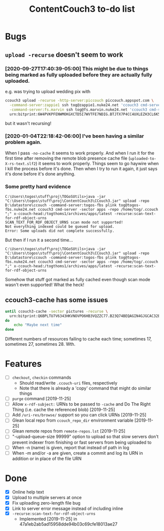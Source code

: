 #+TITLE: ContentCouch3 to-do list

* Bugs

** ~upload -recurse~ doesn't seem to work

*** [2020-09-27T17:40:39-05:00] This might be due to things being marked as fully uploaded before they are actually fully uploaded.

e.g. was trying to upload wedding pix with
#+BEGIN_SRC sh
ccouch3 upload -recurse -http-server:piccouch piccouch.appspot.com \
  -command-server:zappie1 ssh tog@zappie1.nuke24.net 'ccouch3 cmd-server -sector '\''pictures'\''' ';' \
  -command-server:fs.marvin ssh tog@fs.marvin.nuke24.net 'ccouch3 cmd-server -sector '\''pictures'\''' ';' \
  urn:bitprint:6W4PVKPFENWMOKGXCTD5I7WVTFE7NDIG.BTJTX7P4CC4UXLEZH3CL6K5PAW37NLUICWYMZUY
#+END_SRC

but it wasn't recursing!

*** [2020-01-04T22:18:42-06:00] I've been having a similar problem again.
When I pass ~-no-cache~ it seems to work properly.
And when I run it for the first time after removing the remote blob presence cache file
(~uploaded-to-X-rs-text.slf2~) it seems to work properly.
Things seem to go haywire when I kill the process before it's done.
Then when I try to run it again, it just says it's done before it's done anything.


*** Some pretty hard evidence

#+BEGIN_EXAMPLE
C:\Users\togos\stuff\proj\TOGoSUtils>java -jar "C:\Users\togos\stuff\proj\ContentCouch3\CCouch3.jar" upload -repo D:\datastore\ccouch -command-server:togos-fbs plink tog@togos-fbs.nuke24.net ccouch3 cmd-server -sector apps -repo /home/tog/.ccouch ";" x-ccouch-head:/togthoms1/archives/apps/latest -recurse:scan-text-for-rdf-object-urns
SCAN_TEXT_FOR_RDF_OBJECT_URNS scan mode not supported!
Not everything indexed could be queued for upload.
Error: Some uploads did not complete successfully.
#+END_EXAMPLE

But then if I run it a second time...

#+BEGIN_EXAMPLE
C:\Users\togos\stuff\proj\TOGoSUtils>java -jar "C:\Users\togos\stuff\proj\ContentCouch3\CCouch3.jar" upload -repo D:\datastore\ccouch -command-server:togos-fbs plink tog@togos-fbs.nuke24.net ccouch3 cmd-server -sector apps -repo /home/tog/.ccouch ";" x-ccouch-head:/togthoms1/archives/apps/latest -recurse:scan-text-for-rdf-object-urns
#+END_EXAMPLE

Somehow that stuff got marked as fully cached even though scan mode wasn't even supported!
What the heck!

** ccouch3-cache has some issues

#+BEGIN_SRC sh
until ccouch3-cache -sector pictures -recurse \
  urn:bitprint:Q6BPLTU7V6343HKVNOVPO6HB3VQZZC77.B23Q74BEQAGIN4GJGCAC32EJ6OEWQL4LRTFA2TY
do
    echo "Maybe next time"
done
#+END_SRC

Different numbers of resources failing to cache each time; sometimes
17, sometimes 27, sometimes 28.  Wth.

* Features

- [ ] ~checkout~, ~checkin~ commands
  - Should read/write ~.ccouch-uri~ files, respectively
  - Note that there is already a 'copy' command that might do similar things
- [ ] ~purge~ command [2019-11-25]
- [ ] Allow ~x-rdf-subject:~ URNs to be passed to ~-cache~ and Do The Right Thing
  (i.e. cache the referenced blob) [2019-11-25]
- [ ] Add ~/uri-res/browse/~ support so you can click URNs [2019-11-25]
- [ ] Glean local repo from ~ccouch_repo_dir~ environment variable [2019-11-25]
- [ ] Glean remote repos from ~remote-repos.lst~ [2019-11-25]
- [ ] "-upload-queue-size 99999" option to upload
  so that slow servers don't prevent indexer from finishing or fast
  servers from being uploaded to
- [ ] When -n (name) is given, report that instead of path in log
- [ ] When -m and/or -a are given, create a commit and log its URN in addition or in place of the file URN

* Done

- [X] Online help text
- [X] Upload to multiple servers at once
- [X] Fix uploading zero-length file bug
- [X] Link to server error message instead of including inline
- [X] ~-recurse:scan-text-for-rdf-object-urns~
  - Implemented [2019-11-25] in 47a1eb2ab5ad15958dde94b03c69cfe18013ae27

